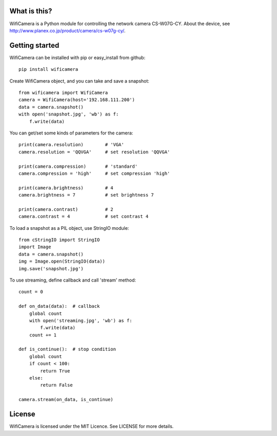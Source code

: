 What is this?
=============
WifiCamera is a Python module for controlling the network camera CS-W07G-CY. About the device, see http://www.planex.co.jp/product/camera/cs-w07g-cy/.


Getting started
===============
WifiCamera can be installed with pip or easy_install from github::

    pip install wificamera

Create WifiCamera object, and you can take and save a snapshot::

    from wificamera import WifiCamera
    camera = WifiCamera(host='192.168.111.200')
    data = camera.snapshot()
    with open('snapshot.jpg', 'wb') as f:
        f.write(data)

You can get/set some kinds of parameters for the camera::

    print(camera.resolution)        # 'VGA'
    camera.resolution = 'QQVGA'     # set resolution 'QQVGA'
    
    print(camera.compression)       # 'standard'
    camera.compression = 'high'     # set compression 'high'
    
    print(camera.brightness)        # 4
    camera.brightness = 7           # set brightness 7
    
    print(camera.contrast)          # 2
    camera.contrast = 4             # set contrast 4

To load a snapshot as a PIL object, use StringIO module::

    from cStringIO import StringIO 
    import Image
    data = camera.snapshot()
    img = Image.open(StringIO(data))
    img.save('snapshot.jpg')

To use streaming, define callback and call 'stream' method::

    count = 0
    
    def on_data(data):  # callback
        global count
        with open('streaming.jpg', 'wb') as f:
            f.write(data)
        count += 1
    
    def is_continue():  # stop condition
        global count
        if count < 100:
            return True
        else:
            return False

    camera.stream(on_data, is_continue)


License
=======
WifiCamera is licensed under the MIT Licence. See LICENSE for more details.
